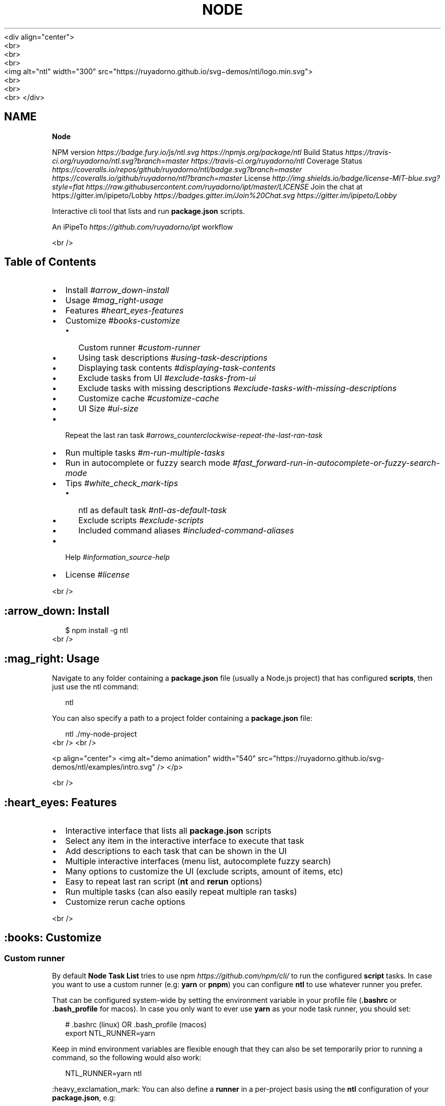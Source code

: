 <div align="center">
    <br>
    <br>
    <br>
    <img alt="ntl" width="300" src="https://ruyadorno\.github\.io/svg\-demos/ntl/logo\.min\.svg">
    <br>
    <br>
    <br>
</div>

.TH "NODE" "" "March 2020" "$npm_package_version" "Node Task List"
.SH "NAME"
\fBNode\fR
.P
NPM version \fIhttps://badge\.fury\.io/js/ntl\.svg\fR \fIhttps://npmjs\.org/package/ntl\fR
Build Status \fIhttps://travis\-ci\.org/ruyadorno/ntl\.svg?branch=master\fR \fIhttps://travis\-ci\.org/ruyadorno/ntl\fR
Coverage Status \fIhttps://coveralls\.io/repos/github/ruyadorno/ntl/badge\.svg?branch=master\fR \fIhttps://coveralls\.io/github/ruyadorno/ntl?branch=master\fR
License \fIhttp://img\.shields\.io/badge/license\-MIT\-blue\.svg?style=flat\fR \fIhttps://raw\.githubusercontent\.com/ruyadorno/ipt/master/LICENSE\fR
Join the chat at https://gitter\.im/ipipeto/Lobby \fIhttps://badges\.gitter\.im/Join%20Chat\.svg\fR \fIhttps://gitter\.im/ipipeto/Lobby\fR
.P
Interactive cli tool that lists and run \fBpackage\.json\fP scripts\.
.QP
.P
An iPipeTo \fIhttps://github\.com/ruyadorno/ipt\fR workflow

.
<br />

.SH Table of Contents
.RS 0
.IP \(bu 2
Install \fI#arrow_down\-install\fR
.IP \(bu 2
Usage \fI#mag_right\-usage\fR
.IP \(bu 2
Features \fI#heart_eyes\-features\fR
.IP \(bu 2
Customize \fI#books\-customize\fR
.RS
.IP \(bu 2
Custom runner \fI#custom\-runner\fR
.IP \(bu 2
Using task descriptions \fI#using\-task\-descriptions\fR
.IP \(bu 2
Displaying task contents \fI#displaying\-task\-contents\fR
.IP \(bu 2
Exclude tasks from UI \fI#exclude\-tasks\-from\-ui\fR
.IP \(bu 2
Exclude tasks with missing descriptions \fI#exclude\-tasks\-with\-missing\-descriptions\fR
.IP \(bu 2
Customize cache \fI#customize\-cache\fR
.IP \(bu 2
UI Size \fI#ui\-size\fR

.RE
.IP \(bu 2
Repeat the last ran task \fI#arrows_counterclockwise\-repeat\-the\-last\-ran\-task\fR
.IP \(bu 2
Run multiple tasks \fI#m\-run\-multiple\-tasks\fR
.IP \(bu 2
Run in autocomplete or fuzzy search mode \fI#fast_forward\-run\-in\-autocomplete\-or\-fuzzy\-search\-mode\fR
.IP \(bu 2
Tips \fI#white_check_mark\-tips\fR
.RS
.IP \(bu 2
ntl as default task \fI#ntl\-as\-default\-task\fR
.IP \(bu 2
Exclude scripts \fI#exclude\-scripts\fR
.IP \(bu 2
Included command aliases \fI#included\-command\-aliases\fR

.RE
.IP \(bu 2
Help \fI#information_source\-help\fR
.IP \(bu 2
License \fI#license\fR

.RE
<br />

.SH :arrow_down: Install
.P
.RS 2
.nf
$ npm install \-g ntl
.fi
.RE
<br />

.SH :mag_right: Usage
.P
Navigate to any folder containing a \fBpackage\.json\fP file (usually a Node\.js project) that has configured \fBscripts\fR, then just use the ntl command:
.P
.RS 2
.nf
ntl
.fi
.RE
.P
You can also specify a path to a project folder containing a \fBpackage\.json\fP file:
.P
.RS 2
.nf
ntl \./my\-node\-project
.fi
.RE
<br />
<br />

<p align="center">
<img alt="demo animation" width="540" src="https://ruyadorno\.github\.io/svg\-demos/ntl/examples/intro\.svg" />
</p>

<br />

.SH :heart_eyes: Features
.RS 0
.IP \(bu 2
Interactive interface that lists all \fBpackage\.json\fP scripts
.IP \(bu 2
Select any item in the interactive interface to execute that task
.IP \(bu 2
Add descriptions to each task that can be shown in the UI
.IP \(bu 2
Multiple interactive interfaces (menu list, autocomplete fuzzy search)
.IP \(bu 2
Many options to customize the UI (exclude scripts, amount of items, etc)
.IP \(bu 2
Easy to repeat last ran script (\fBnt\fP and \fBrerun\fP options)
.IP \(bu 2
Run multiple tasks (can also easily repeat multiple ran tasks)
.IP \(bu 2
Customize rerun cache options

.RE
<br />

.SH :books: Customize
.SS Custom runner
.P
By default \fBNode Task List\fR tries to use npm \fIhttps://github\.com/npm/cli/\fR to run the configured \fBscript\fP tasks\. In case you want to use a custom runner (e\.g: \fByarn\fP or \fBpnpm\fP) you can configure \fBntl\fR to use whatever runner you prefer\.
.P
That can be configured system\-wide by setting the environment variable in your profile file (\fB\|\.bashrc\fP or \fB\|\.bash_profile\fP for macos)\. In case you only want to ever use \fByarn\fR as your node task runner, you should set:
.P
.RS 2
.nf
# \.bashrc (linux) OR \.bash_profile (macos)
export NTL_RUNNER=yarn
.fi
.RE
.P
Keep in mind environment variables are flexible enough that they can also be set temporarily prior to running a command, so the following would also work:
.P
.RS 2
.nf
NTL_RUNNER=yarn ntl
.fi
.RE
.P
:heavy_exclamation_mark: You can also define a \fBrunner\fP in a per\-project basis using the \fBntl\fP configuration of your \fBpackage\.json\fP, e\.g:
.P
.RS 2
.nf
{
  "name": "<project>",
  "version": "1\.0\.0",
  "ntl": {
    "runner": "yarn"
  }
}
.fi
.RE
<br />

.SS Using task descriptions
.P
:memo: You can define descriptions for your tasks in your \fBpackage\.json\fP file by defining a \fBntl\fP section, e\.g:
.P
.RS 2
.nf
{
  "name": "<project>",
  "version": "1\.0\.0",
  "scripts": {
    "build": "make build",
    "coverage": "jest \-\-coverage",
    "test": "jest"
  },
  "ntl": {
    "descriptions": {
      "build": "Builds the project",
      "coverage": "Run test outputing code coverage",
      "test": "Run project's tests"
    }
  }
}
.fi
.RE
.P
These descriptions will be shown anytime you run \fBntl\fP\|\.
<br />

.SS Displaying task contents
.P
Use the \fB\-\-info\fP or simply \fB\-i\fP option in order to display the contents of each script task, like:
.P
.RS 2
.nf
$ ntl \-i
⬢  Node Task List
? Select a task to run: (Use arrow keys)
❯ generate\-manual › maked\-man README\.md > man/man1/ntl\.1
          pretest › eslint cli\.js rerun\.js test
             test › cross\-env NTL_NO_RERUN_CACHE=1 tap
.fi
.RE
.P
Task contents will also be shown when using the \fB\-\-descriptions\fP option and no description is available for a given item\.
<br />

.SS Exclude tasks from UI
.P
You can define a list of scripts to be excluded from the interactive menu using the \fB\-\-exclude\fP option:
.P
.RS 2
.nf
$ ntl \-e coverall tasks
⬢  Node Task List
? Select a task to run: (Use arrow keys)
❯ test
  test:watch
.fi
.RE
.P
You can also use a wildcard character to exclude multiple scripts:
.P
.RS 2
.nf
$ ntl \-e "test*"
⬢  Node Task List
? Select a task to run: (Use arrow keys)
❯ coveralls
  tasks
.fi
.RE
<br />

.SS Exclude tasks with missing descriptions
.P
You can also filter out items that doesn't have a description using the \fB\-\-descriptions\-only\fP or \fB\-o\fP option\.
<br />

.SS Customize cache
.P
\fBntl\fR uses a cache system that stores the last ran command for each project in order to make it easier for users to repeat it\. Given its importance, the following environment variables are available in order to customize its location and size:
.RS 0
.IP \(bu 2
\fBNTL_RERUN_CACHE_DIR\fP: Defines a directory to store the cache file
.IP \(bu 2
\fBNTL_RERUN_CACHE_NAME\fP: Filename to use for the cache
.IP \(bu 2
\fBNTL_RERUN_CACHE_MAX\fP: Number of items to store in the cache (defaults to \fB10\fP)
.IP \(bu 2
\fBNTL_NO_RERUN_CACHE\fP: When defined, avoid the cache system completely

.RE
.P
For example, if a given user wanted to store its cache in \fB~/\.ntl/cache\fP location and save up to 100 items in it, they could add the following to their \fB\|\.bashrc\fP (linux) or \fB\|\.bash_profile\fP (macos):
.P
.RS 2
.nf
export NTL_RERUN_CACHE_DIR=$HOME
export NTL_RERUN_CACHE_NAME=cache
export NTL_RERUN_CACHE_MAX=100
.fi
.RE
.P
The cache can also be customized through command line options:
.RS 0
.IP \(bu 2
\fB\-\-rerun\-cache\-dir\fP Defines a directory to store the cache file
.IP \(bu 2
\fB\-\-rerun\-cache\-name\fP: Filename to use for the cache
.IP \(bu 2
\fB\-\-no\-rerun\-cache\fP: Avoids the cache system completely

.RE
<br />

.SS UI Size
.P
You can increase/reduce the size of the presented UI list using the \fB\-\-size\fP or \fB\-s\fP option\. In this example we just increased the size of the list to show up to 12 items at once:
.P
.RS 2
.nf
$ ntl \-s 12
⬢  Node Task List
? Select a task to run:
❯ build
  generate\-manual
  hello
  bomdia
  bonjour
  test
  test:dev
  test:ci
  test:integration
  test:unit
  test:e2e
  start
.fi
.RE
.P
The default size value is 7 items\.
<br />

.SH :arrows_counterclockwise: Repeat the last ran task
.P
\fBntl\fR provides many options to make it easier to rerun the last task, either through having it selected as default option the next time you run the \fBntl\fP command, or by using one of the following:
.RS 0
.IP \(bu 2
\fBThe ultra convenient way\fR: \fBnt\fP command shorthand :sunglasses: (You should think of \fBnt\fP as: "ok, just run the last node task", in contrast to \fBntl\fP which should be interpreted as: "ok, give me the node task list again") in case no previous task is available, running \fBnt\fP will behave exactly as \fBntl\fP
.IP \(bu 2
Using a \fB\-\-rerun\fP or \fB\-r\fP flag, e\.g: \fBntl \-r\fP
.IP \(bu 2
Prepending the \fBNTL_RERUN\fP env variable, e\.g: \fBNTL_RERUN=true ntl\fP

.RE
<p align="center">
<img alt="demo animation showing how to rerun a script using the nt command shorthand" width="540" src="https://ruyadorno\.github\.io/svg\-demos/ntl/examples/option\-rerun\.svg" />
</p>

<br />

.SH :m: Run multiple tasks
.P
Using the \fB\-\-multiple\fP or \fB\-m\fP option, the interface becomes a checkbox\-based list that allows you to select multiple tasks and run them in serial\.
.P
.RS 2
.nf
$ ntl \-m
⬢  Node Task List
? Select a task to run:
 ◯ start
 ◉ test
❯◉ test:ci
.fi
.RE
<p align="center">
<img alt="demo animation showing how to use \-m to have a checkbox interface allowing for selection of multiple tasks to be ran in serial" width="540" src="https://ruyadorno\.github\.io/svg\-demos/ntl/examples/option\-multiple\.svg" />
</p>

.P
Better yet, combine that with the \fBrerun\fR feature and you can repeat multiple tasks using the \fBnt\fP command\.
<br />

.SH :fast_forward: Run in autocomplete or fuzzy search mode
.P
Use \fB\-\-autocomplete\fP or \fB\-A\fP option in order to use an interface variation that allows you to type the name of the task instead of browsing through an arrow\-based menu\. This mode can be very helpful when managing a long list of tasks\.
.P
.RS 2
.nf
$ ntl \-A
⬢  Node Task List
? Select a task to run: t
❯ pretest
  test
  start
.fi
.RE
<p align="center">
<img alt="demo animation showing how to use \-m to have a checkbox interface allowing for selection of multiple tasks to be ran in serial" width="540" src="https://ruyadorno\.github\.io/svg\-demos/ntl/examples/option\-autocomplete\.svg" />
</p>

<br />

.SH :white_check_mark: Tips
.SS ntl as default task
.P
You can define \fBntl\fP as a dev dependency and one of the tasks of your project, specially \fBstart\fP \- so whenever someone runs \fBnpm start\fP or \fByarn start\fP they get the convenient \fBntl\fR interface\. Like in the following \fBpackage\.json\fP example:
.P
.RS 2
.nf
{
  "name": "<project>",
  "version": "1\.0\.0",
  "scripts": {
    "start": "ntl"
  },
  "devDependencies": {
    "ntl": "^5\.0\.0"
  }
}
.fi
.RE
.SS Exclude scripts
.P
You can also define a task that invokes \fBntl\fP while excluding other tasks, e\.g:
.P
.RS 2
.nf
{
  "scripts": {
    "test": "jest \-\-coverage",
    "test:watch": "jest \-\-coverage \-\-watchAll",
    "coveralls": "jest \-\-coverage \-\-coverageReporters=text\-lcov | coveralls",
    "tasks": "ntl \-\-exclude coverall tasks"
  }
}
.fi
.RE
.SS Included command aliases
.RS 0
.IP \(bu 2
\fBntl\fP The default command
.IP \(bu 2
\fBnodetasklist\fP Longhand version in case users have conflicting \fBntl\fP commands
.IP \(bu 2
\fBnpm\-tasklist\fP Legacy longhand version
.IP \(bu 2
\fBnt\fP Rerun last script shortcut
.IP \(bu 2
\fBnodetask\fP Rerun last script longhand

.RE
<br />

.SH :information_source: Help
.P
Still feel like you could use some \fB\-\-help\fP ?
.P
.RS 2
.nf
Usage:
  ntl [<path>]             Build an interactive interface and run any script
  nt [<path>]              Rerun last executed script

Options:
  \-a, \-\-all                Includes pre and post scripts on the list   [boolean]
  \-A, \-\-autocomplete       Starts in autocomplete mode                 [boolean]
  \-D, \-\-debug              Prints to stderr any internal error         [boolean]
  \-d, \-\-descriptions       Displays the descriptions of each script    [boolean]
  \-o, \-\-descriptions\-only  Limits output to scripts with a description [boolean]
  \-h, \-\-help               Shows this help message                     [boolean]
  \-i, \-\-info               Displays the contents of each script        [boolean]
  \-e, \-\-exclude            Excludes specific scripts                     [array]
  \-m, \-\-multiple           Allows the selection of multiple items      [boolean]
  \-s, \-\-size               Amount of lines to display at once           [number]
  \-\-rerun\-cache\-dir        Defines the rerun task cache location        [string]
  \-\-rerun\-cache\-name       Defines the rerun task cache filename        [string]
  \-\-no\-rerun\-cache         Never write to or read from cache           [boolean]
  \-v, \-\-version            Show version number                         [boolean]
  \-r, \-\-rerun              Rerun last executed script                  [boolean]

Visit https://github\.com/ruyadorno/ntl for more info
.fi
.RE
<br />

.SH License
.P
MIT \fILICENSE\fR © 2019 Ruy Adorno \fIhttp://ruyadorno\.com\fR

